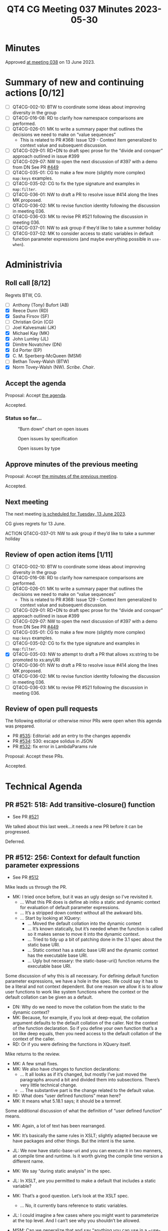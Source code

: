 :PROPERTIES:
:ID:       35068A91-40FA-4287-9ADA-7EFFD73B0A90
:END:
#+title: QT4 CG Meeting 037 Minutes 2023-05-30
#+author: Norm Tovey-Walsh
#+filetags: :qt4cg:
#+options: html-style:nil h:6
#+html_head: <link rel="stylesheet" type="text/css" href="/meeting/css/htmlize.css"/>
#+html_head: <link rel="stylesheet" type="text/css" href="../../../css/style.css"/>
#+html_head: <link rel="shortcut icon" href="/img/QT4-64.png" />
#+html_head: <link rel="apple-touch-icon" sizes="64x64" href="/img/QT4-64.png" type="image/png" />
#+html_head: <link rel="apple-touch-icon" sizes="76x76" href="/img/QT4-76.png" type="image/png" />
#+html_head: <link rel="apple-touch-icon" sizes="120x120" href="/img/QT4-120.png" type="image/png" />
#+html_head: <link rel="apple-touch-icon" sizes="152x152" href="/img/QT4-152.png" type="image/png" />
#+options: author:nil email:nil creator:nil timestamp:nil
#+startup: showall

* Minutes
:PROPERTIES:
:unnumbered: t
:CUSTOM_ID: minutes
:END:

Approved [[./06-13.html][at meeting 038]] on 13 June 2023.

* Summary of new and continuing actions [0/12]
:PROPERTIES:
:unnumbered: t
:CUSTOM_ID: new-actions
:END:

+ [ ] QT4CG-002-10: BTW to coordinate some ideas about improving diversity in the group
+ [ ] QT4CG-016-08: RD to clarify how namespace comparisons are performed.
+ [ ] QT4CG-026-01: MK to write a summary paper that outlines the decisions we need to make on “value sequences”
  + This is related to PR #368: Issue 129 - Context item generalized to context value and
    subsequent discussion.
+ [ ] QT4CG-029-01: RD+DN to draft spec prose for the “divide and conquer” approach outlined in issue #399
+ [ ] QT4CG-029-07: NW to open the next discussion of #397 with a demo from DN
  See PR [[https://qt4cg.org/dashboard/#pr-449][#449]]
+ [ ] QT4CG-035-01: CG to make a few more (slightly more complex) ~map:keys~ examples.
+ [ ] QT4CG-035-02: CG to fix the type signature and examples in ~map:filter~.
+ [ ] QT4CG-036-01: NW to draft a PR to resolve issue #414 along the lines MK proposed.
+ [ ] QT4CG-036-02: MK to revise function identity following the discussion in meeting 036.
+ [ ] QT4CG-036-03: MK to revise PR #521 following the discussion in meeting 036.
+ [ ] QT4CG-037-01: NW to ask group if they’d like to take a summer holiday
+ [ ] QT4CG-037-02: MK to consider access to static variables in default function parameter expressions (and maybe everything possible in ~use-when~).

* Administrivia
:PROPERTIES:
:CUSTOM_ID: administrivia
:END:

** Roll call [8/12]
:PROPERTIES:
:CUSTOM_ID: roll-call
:END:

Regrets BTW, CG.

+ [ ] Anthony (Tony) Bufort (AB)
+ [X] Reece Dunn (RD)
+ [X] Sasha Firsov (SF)
+ [ ] Christian Grün (CG)
+ [ ] Joel Kalvesmaki (JK)
+ [X] Michael Kay (MK)
+ [X] John Lumley (JL)
+ [X] Dimitre Novatchev (DN)
+ [X] Ed Porter (EP)
+ [X] C. M. Sperberg-McQueen (MSM)
+ [ ] Bethan Tovey-Walsh (BTW)
+ [X] Norm Tovey-Walsh (NW). /Scribe/. /Chair/.

** Accept the agenda
:PROPERTIES:
:CUSTOM_ID: agenda
:END:

Proposal: Accept [[../../agenda/2023/06-06.html][the agenda]].

Accepted.

*** Status so far…
:PROPERTIES:
:CUSTOM_ID: so-far
:END:

#+CAPTION: “Burn down” chart on open issues
#+NAME:   fig:open-issues
[[./issues-open-2023-06-06.png]]

#+CAPTION: Open issues by specification
#+NAME:   fig:open-issues-by-spec
[[./issues-by-spec-2023-06-06.png]]

#+CAPTION: Open issues by type
#+NAME:   fig:open-issues-by-type
[[./issues-by-type-2023-06-06.png]]

** Approve minutes of the previous meeting
:PROPERTIES:
:CUSTOM_ID: approve-minutes
:END:

Proposal: Accept [[../../minutes/2023/05-30.html][the minutes of the previous meeting]].

Accepted.

** Next meeting
:PROPERTIES:
:CUSTOM_ID: next-meeting
:END:

The next meeting [[../../agenda/2023/06-13.html][is scheduled for Tuesday, 13 June 2023]].

CG gives regrets for 13 June.

ACTION QT4CG-037-01: NW to ask group if they’d like to take a summer holiday

** Review of open action items [1/11]
:PROPERTIES:
:CUSTOM_ID: open-actions
:END:

+ [ ] QT4CG-002-10: BTW to coordinate some ideas about improving diversity in the group
+ [ ] QT4CG-016-08: RD to clarify how namespace comparisons are performed.
+ [ ] QT4CG-026-01: MK to write a summary paper that outlines the decisions we need to make on “value sequences”
  + This is related to PR #368: Issue 129 - Context item generalized to context value and
    subsequent discussion.
+ [ ] QT4CG-029-01: RD+DN to draft spec prose for the “divide and conquer” approach outlined in issue #399
+ [ ] QT4CG-029-07: NW to open the next discussion of #397 with a demo from DN
  See PR [[https://qt4cg.org/dashboard/#pr-449][#449]]
+ [ ] QT4CG-035-01: CG to make a few more (slightly more complex) ~map:keys~ examples.
+ [ ] QT4CG-035-02: CG to fix the type signature and examples in ~map:filter~.
+ [X] QT4CG-035-03: NW to attempt to draft a PR that allows xs:string to be promoted to xs:anyURI
+ [ ] QT4CG-036-01: NW to draft a PR to resolve issue #414 along the lines MK proposed.
+ [ ] QT4CG-036-02: MK to revise function identity following the discussion in meeting 036.
+ [ ] QT4CG-036-03: MK to revise PR #521 following the discussion in meeting 036.

** Review of open pull requests
:PROPERTIES:
:CUSTOM_ID: open-pull-requests
:END:

The following editorial or otherwise minor PRs were open when this
agenda was prepared.

+ PR [[https://qt4cg.org/dashboard/#pr-535][#535]]: Editorial: add an entry to the changes appendix
+ PR [[https://qt4cg.org/dashboard/#pr-534][#534]]: 530: escape solidus in JSON
+ PR [[https://qt4cg.org/dashboard/#pr-532][#532]]: fix error in LambdaParams rule

Proposal: Accept these PRs.

Accepted.

* Technical Agenda
:PROPERTIES:
:CUSTOM_ID: technical-agenda
:END:

** PR #521: 518: Add transitive-closure() function
:PROPERTIES:
:CUSTOM_ID: pr-521
:END:

+ See PR [[https://qt4cg.org/dashboard/#pr-521][#521]]

We talked about this last week…it needs a new PR before it can be progressed.

Deferred.

** PR #512: 256: Context for default function parameter expressions
:PROPERTIES:
:CUSTOM_ID: pr-512
:END:

+ See PR [[https://qt4cg.org/dashboard/#pr-512][#512]]

Mike leads us through the PR.

+ MK: I tried once before, but it was an ugly design so I’ve revisited it.
  + … What this PR does is define ab initio a static and dynamic
    context for evaluation of default parameter expressions.
  + … It’s a stripped down context without all the awkward bits.
  + … Start by looking at XQuery:
    + … Moved the default collation into the dynamic context
    + … It’s known statically, but it’s needed when the function is
      called so it makes sense to move it into the dynamic context.
    + … Tried to tidy up a bit of patching done in the 3.1 spec about
      the static base URI.
    + … Static context has a static base URI and the dynamic context
      has the executable base URI.
    + … Ugly but necessary: the static-base-uri() function returns the
      executable base URI.

Some discussion of why this is all necessary. For defining default
function parameter expressions, we have a hole in the spec. We could
say it has to be a literal and not context dependent. But one reason
we allow it is to allow user functions to work like system functions
where the context or the default collation can be given as a default.

+ DN: Why do we need to move the collation from the static to the
  dynamic context?
+ MK: Because, for example, if you look at deep-equal, the collation
  argument defaults to the default collation of the caller. Not the
  context of the function declaration. So if you define your own
  function that’s a bit like deep equals, then you need access to the
  default collation of the context of the caller.
+ RD: Or if you were defining the functions in XQuery itself.

Mike returns to the review.

+ MK: A few small fixes.
+ MK: We also have changes to function declarations:
  + … It all looks as if it’s changed, but mostly I’ve just moved the
    paragraphs around a bit and divided them into subsections. There’s
    very little technical change.
  + … The substantive part is the change related to the default value.
+ RD: What does “user defined functions” mean here?
+ MK: It means what 5.18.1 says; it should be a termref.

Some additional discussion of what the definition of “user defined
function” means.

+ MK: Again, a lot of text has been rearranged.
+ MK: It’s basically the same rules in XSLT; slightly adapted because
  we have packages and other things. But the intent is the same.

+ JL: We now have static-base-uri and you can execute it in two
  manners, at compile time and runtime. Is it worth giving the compile
  time version a different name.
+ MK: We say “during static analysis” in the spec.
+ JL: In XSLT, are you permitted to make a default that includes a
  static variable?
+ MK: That’s a good question. Let’s look at the XSLT spec.
  + … No, it currently bans reference to static variables.
+ JL: I could imagine a few cases where you might want to parameterize
  at the top level. And I can’t see why you shouldn’t be allowed.

+ MSM: Can we generalize that and say “anything you can use in a
  ~use-when~” should be allowed?
+ MK: I’d have to check in detail.

+ MSM: Right, but as a consumer I will say that every difference will
  be painful at some point.
  + … If I can do it in a ~use-when~, I’ll be surprised if I can’t do it
    when defining a default.

ACTION QT4CG-037-02: MK to consider access to static variables in default function parameter expressions (and maybe everything possible in ~use-when~).

+ MSM: I think that description of the reason we have to move the
  default collation to the dynamic context is essentially that when we
  think about separate compilation, this more like wanting dynamic
  scoping than static scoping.
+ MK: I think the high level is that you want to pick up the collation
  of the caller of the function rather than the declaration. The
  caller is dynamic.
+ MSM: I’m finding it difficult to get my head around the logic that
  says that fn:static-base-uri should return the executable base URI.
  That seems like asking for trouble.
+ MK: Yes. That’s because static-base-uri is a function that you
  evaluate dynamically.
+ MSM: Why?
+ MK: A typical use case is if you have a lookup document that lives
  alongside the stylesheet and you want to access relative to the
  stylesheet, you use resolve-uri against the static-base-uri. So they
  think it’s giving something next door to the stylesheet. But that
  will be where it’s deployed at runtime.
+ MSM: I find the whole slippery problem of base URIs sometimes
  misleading.
+ MK: The documentation is all written to try to abstract away from
  the specific details of the execution environment. That makes it
  very hard to work out what it really means in terms of a concrete
  implementation.
+ MSM: I wonder if what we need to do is rename the existing static
  base URI rather than the new one.
+ MK: Maybe a new function and say the old one is deprecated.
+ MSM: Yes, the long term cost of having a function name that doesn’t
  correspond to the property it returns is a cost we’ll pay forever.
+ DN: I was under the impression that we said nothing could prevent
  users from defining functions in the default namespace.
+ MK: I believe both XSLT and XQuery make our namespaces reserved so
  you can’t put functions in them.
+ DN: Okay. I think that build-time and deploy-time would be better
  names for the static URI functions.
+ DN: Imagine that the dynamic context has no value for the default
  collation, shouldn’t it then be taken from the static context?
  That’s why I thought it should be present in the static context
  also.
+ MK: It would be awfully nice if there was a really clean distinction.
  + … The current situation in both XQuery and XSLT is that you can
    work out statically for any expression what default collation it’s
    going to use.
  + … But that’s not necessarily true of ever host language that
    someone might use. On can imagine facilities that would allow you
    to set the default collation at runtime.
  + … In a sense that’s what we’re doing by allowing you to pick up
    the default collation of the caller.
+ DN: I understand that it’s useful to have the default collation in
  the dynamic context, but why remove it from the static context?
+ MK: Because there’s no static operation that makes use of it. Unlike
  static-base-uri, which is used by xsl:import or xsl:include.

Some discussion of how these terms are defined and used and how the
compile time and runtime environments are related.

+ DN: Althoug we have this default collation known statically, it is
  always first moved to the dynamic context before evaluation.
+ MK: Obviously there can be optimizations that take advantage of the
  fact that you know it in advance, but they’re only optimizations.
+ JL: But in XSLT, can’t the compiler use the static default
  collation? For example, deep equal.
+ MK: The comparison of whether the two things are equal is done at
  runtime.
+ JL: What about if they’re static?
+ MK: Static expressions have their own *dynamic* context.
+ DN: Maybe we need a better explanation of static base URIs and
  default collations.
+ MK: The challenge isn’t writing the text, it’s putting it somewhere
  that people will find it.

Proposal: accept this PR.

Accepted.

** PR #529: 528: revision of json(), and renaming to xdm-to-json()
:PROPERTIES:
:CUSTOM_ID: pr-529
:END:

+ See PR [[https://qt4cg.org/dashboard/#pr-529][#529]]

+ MK: I’ve spent a great deal of time over the last week, specifying a
  function called ~xdm-to-json()~ to allow an XDM value to be
  converted to JSON. It’s a significant challenge because the aim is
  to do as good a job on simple cases without making a complete mess
  out of complicated cases.
  + … To achieve a simple result, you sometimes need a complicated
    specification.
  + … I believe I’ve delivered a specification, an implementation, and
    a test suite with 150 tests in it.
  + … You might find it useful to look at the tests first.
  + … What I’d really like is for a couple of people to look at it in
    detail and see what works.
+ DN: I believe that this is really important work. Is this function
  implementing a 1:1 mapping or not?
+ MK: No, it doesn’t attempt to be lossless or reversible.

Some discussion of the draft of ~fn:json~ that was in an earlier
draft. That’s been largely replaced.

** PR #368: 129: Context item generalized to context value
:PROPERTIES:
:CUSTOM_ID: pr-368
:END:

+ See PR [[https://qt4cg.org/dashboard/#pr-368][#368]]

This PR needs to be revised before discussion.

** PR #533 Spec for CSV parsing with fn:parse-csv()
:PROPERTIES:
:CUSTOM_ID: pr-533
:END:

+ See PR [[https://qt4cg.org/dashboard/#pr-533][#533]]

Plan to invite Matt for this discussion.

* Any other business?
:PROPERTIES:
:CUSTOM_ID: any-other-business
:END:

None heard.

* Adjourned
:PROPERTIES:
:CUSTOM_ID: adjourned
:END:
